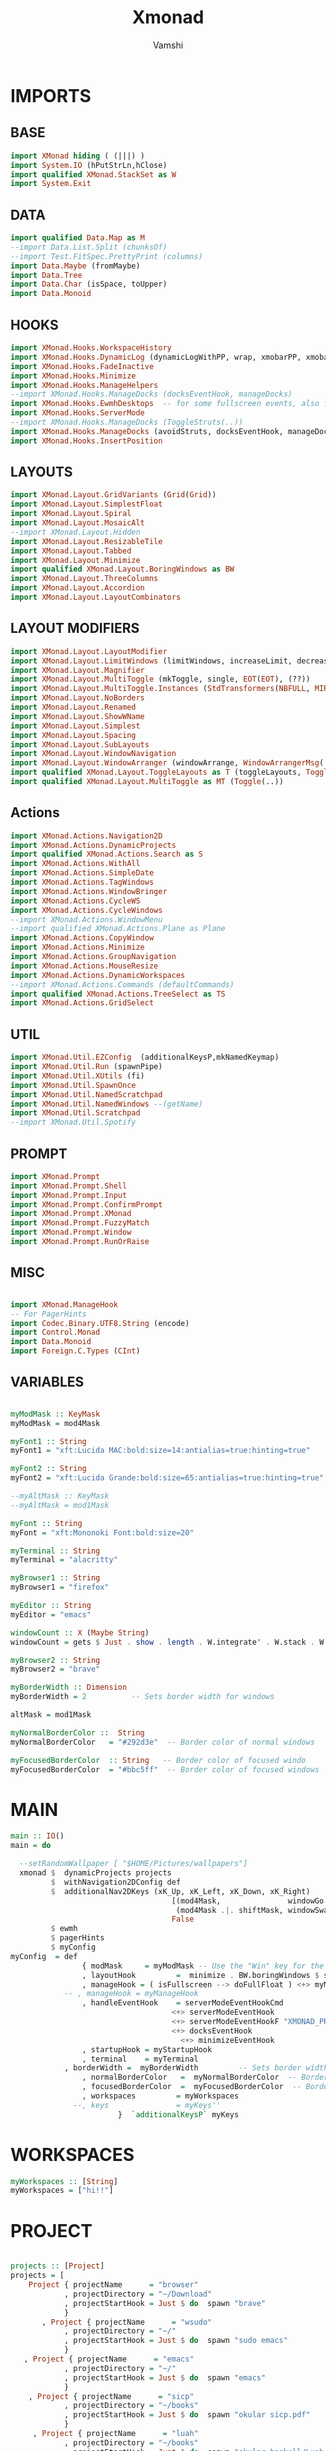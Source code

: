 #+TITLE: Xmonad
#+PROPERTY: header-args :tangle xmonad.hs
#+AUTHOR: Vamshi


* IMPORTS
** BASE
#+begin_src haskell
import XMonad hiding ( (|||) )
import System.IO (hPutStrLn,hClose)
import qualified XMonad.StackSet as W
import System.Exit
#+end_src
** DATA
#+begin_src haskell
import qualified Data.Map as M
--import Data.List.Split (chunksOf)
--import Test.FitSpec.PrettyPrint (columns)
import Data.Maybe (fromMaybe)
import Data.Tree
import Data.Char (isSpace, toUpper)
import Data.Monoid
#+end_src
** HOOKS
#+begin_src haskell
import XMonad.Hooks.WorkspaceHistory
import XMonad.Hooks.DynamicLog (dynamicLogWithPP, wrap, xmobarPP, xmobarColor, shorten, PP(..))
import XMonad.Hooks.FadeInactive
import XMonad.Hooks.Minimize
import XMonad.Hooks.ManageHelpers
--import XMonad.Hooks.ManageDocks (docksEventHook, manageDocks)
import XMonad.Hooks.EwmhDesktops  -- for some fullscreen events, also for xcomposite in obs.
import XMonad.Hooks.ServerMode
--import XMonad.Hooks.ManageDocks (ToggleStruts(..))
import XMonad.Hooks.ManageDocks (avoidStruts, docksEventHook, manageDocks,ToggleStruts(..))
import XMonad.Hooks.InsertPosition

#+end_src
** LAYOUTS
#+begin_src haskell
import XMonad.Layout.GridVariants (Grid(Grid))
import XMonad.Layout.SimplestFloat
import XMonad.Layout.Spiral
import XMonad.Layout.MosaicAlt
--import XMonad.Layout.Hidden
import XMonad.Layout.ResizableTile
import XMonad.Layout.Tabbed
import XMonad.Layout.Minimize
import qualified XMonad.Layout.BoringWindows as BW
import XMonad.Layout.ThreeColumns
import XMonad.Layout.Accordion
import XMonad.Layout.LayoutCombinators
#+end_src
** LAYOUT MODIFIERS
#+begin_src haskell
import XMonad.Layout.LayoutModifier
import XMonad.Layout.LimitWindows (limitWindows, increaseLimit, decreaseLimit)
import XMonad.Layout.Magnifier
import XMonad.Layout.MultiToggle (mkToggle, single, EOT(EOT), (??))
import XMonad.Layout.MultiToggle.Instances (StdTransformers(NBFULL, MIRROR, NOBORDERS))
import XMonad.Layout.NoBorders
import XMonad.Layout.Renamed
import XMonad.Layout.ShowWName
import XMonad.Layout.Simplest
import XMonad.Layout.Spacing
import XMonad.Layout.SubLayouts
import XMonad.Layout.WindowNavigation
import XMonad.Layout.WindowArranger (windowArrange, WindowArrangerMsg(..))
import qualified XMonad.Layout.ToggleLayouts as T (toggleLayouts, ToggleLayout(Toggle))
import qualified XMonad.Layout.MultiToggle as MT (Toggle(..))
#+end_src

** Actions
#+begin_src haskell
import XMonad.Actions.Navigation2D
import XMonad.Actions.DynamicProjects
import qualified XMonad.Actions.Search as S
import XMonad.Actions.WithAll
import XMonad.Actions.SimpleDate
import XMonad.Actions.TagWindows
import XMonad.Actions.WindowBringer
import XMonad.Actions.CycleWS
import XMonad.Actions.CycleWindows
--import XMonad.Actions.WindowMenu
--import qualified XMonad.Actions.Plane as Plane
import XMonad.Actions.CopyWindow
import XMonad.Actions.Minimize
import XMonad.Actions.GroupNavigation
import XMonad.Actions.MouseResize
import XMonad.Actions.DynamicWorkspaces
--import XMonad.Actions.Commands (defaultCommands)
import qualified XMonad.Actions.TreeSelect as TS
import XMonad.Actions.GridSelect
#+end_src
** UTIL
#+begin_src haskell
import XMonad.Util.EZConfig  (additionalKeysP,mkNamedKeymap)
import XMonad.Util.Run (spawnPipe)
import XMonad.Util.XUtils (fi)
import XMonad.Util.SpawnOnce
import XMonad.Util.NamedScratchpad
import XMonad.Util.NamedWindows --(getName)
import XMonad.Util.Scratchpad
--import XMonad.Util.Spotify
#+end_src
** PROMPT
#+begin_src haskell
import XMonad.Prompt
import XMonad.Prompt.Shell
import XMonad.Prompt.Input
import XMonad.Prompt.ConfirmPrompt
import XMonad.Prompt.XMonad
import XMonad.Prompt.FuzzyMatch
import XMonad.Prompt.Window
import XMonad.Prompt.RunOrRaise

#+end_src
** MISC
#+begin_src haskell

import XMonad.ManageHook
-- For PagerHints
import Codec.Binary.UTF8.String (encode)
import Control.Monad
import Data.Monoid
import Foreign.C.Types (CInt)
#+end_src
** VARIABLES
#+begin_src haskell

myModMask :: KeyMask
myModMask = mod4Mask

myFont1 :: String
myFont1 = "xft:Lucida MAC:bold:size=14:antialias=true:hinting=true"

myFont2 :: String
myFont2 = "xft:Lucida Grande:bold:size=65:antialias=true:hinting=true"

--myAltMask :: KeyMask
--myAltMask = mod1Mask

myFont :: String
myFont = "xft:Mononoki Font:bold:size=20"

myTerminal :: String
myTerminal = "alacritty"

myBrowser1 :: String
myBrowser1 = "firefox"

myEditor :: String
myEditor = "emacs"

windowCount :: X (Maybe String)
windowCount = gets $ Just . show . length . W.integrate' . W.stack . W.workspace . W.current . windowset

myBrowser2 :: String
myBrowser2 = "brave"

myBorderWidth :: Dimension
myBorderWidth = 2          -- Sets border width for windows

altMask = mod1Mask

myNormalBorderColor ::  String
myNormalBorderColor   = "#292d3e"  -- Border color of normal windows

myFocusedBorderColor  :: String   -- Border color of focused windo
myFocusedBorderColor  = "#bbc5ff"  -- Border color of focused windows
#+end_src
* MAIN
#+begin_src haskell
main :: IO()
main = do

  --setRandomWallpaper [ "$HOME/Pictures/wallpapers"]
  xmonad $  dynamicProjects projects
         $  withNavigation2DConfig def
         $  additionalNav2DKeys (xK_Up, xK_Left, xK_Down, xK_Right)
                                    [(mod4Mask,               windowGo  ),
                                     (mod4Mask .|. shiftMask, windowSwap)]
                                    False
         $ ewmh
         $ pagerHints
         $ myConfig
myConfig  = def
    			{ modMask     = myModMask -- Use the "Win" key for the mod key
    			, layoutHook         =  minimize . BW.boringWindows $ showWName' myShowWNameTheme myLayoutHook
    			, manageHook = ( isFullscreen --> doFullFloat ) <+> myManageHook <+> manageDocks
			-- , manageHook = myManageHook
    			, handleEventHook    = serverModeEventHookCmd
                       				<+> serverModeEventHook
                       				<+> serverModeEventHookF "XMONAD_PRINT" (io . putStrLn)
                       				<+> docksEventHook
                                      <+> minimizeEventHook
    			, startupHook = myStartupHook
    			, terminal    = myTerminal
   			, borderWidth =  myBorderWidth         -- Sets border width for windows
    			, normalBorderColor   =  myNormalBorderColor  -- Border color of normal windows
    			, focusedBorderColor  =  myFocusedBorderColor  -- Border color of focused windows
    			, workspaces         = myWorkspaces
              --, keys               = myKeys''
    			       	}  `additionalKeysP` myKeys
#+end_src
* WORKSPACES
#+begin_src haskell
myWorkspaces :: [String]
myWorkspaces = ["hi!!"]
#+end_src
* PROJECT
#+begin_src haskell

projects :: [Project]
projects = [
    Project { projectName      = "browser"
            , projectDirectory = "~/Download"
            , projectStartHook = Just $ do  spawn "brave"
            }
       , Project { projectName      = "wsudo"
            , projectDirectory = "~/"
            , projectStartHook = Just $ do  spawn "sudo emacs"
            }
   , Project { projectName      = "emacs"
            , projectDirectory = "~/"
            , projectStartHook = Just $ do  spawn "emacs"
            }
    , Project { projectName      = "sicp"
            , projectDirectory = "~/books"
            , projectStartHook = Just $ do  spawn "okular sicp.pdf"
            }
     , Project { projectName      = "luah"
            , projectDirectory = "~/books"
            , projectStartHook = Just $ do  spawn "okular haskell/Luah.pdf"
            }
      , Project { projectName      = "algo"
            , projectDirectory = "~/books"
            , projectStartHook = Just $ do  spawn "okular haskell/Haskell-Algo.pdf"
            }
      , Project { projectName      = "dm"
            , projectDirectory = "~/books"
            , projectStartHook = Just $ do  spawn "okular dm.pdf"
            }
           , Project { projectName      = "o"
            , projectDirectory = "~/books"
            , projectStartHook = Just $ do  spawn "okular dmspectrum.pdf"
            }
           , Project { projectName      = "befa"
            , projectDirectory = "~/books"
            , projectStartHook = Just $ do  spawn "okular befa.pdf"
            }
           , Project { projectName      = "2"
            , projectDirectory = "~/books"
            , projectStartHook = Just $ do  spawn "okular 2ndYear.pdf"
            }
         , Project { projectName      = "3"
            , projectDirectory = "~/books"
            , projectStartHook = Just $ do  spawn "okular 3rdYear.pdf"
            }
   {- , Project { projectName      = "library"
            , projectDirectory = "~/books"
            , projectStartHook = Just $ do shellPrompt  switchXPConfig--runOrRaisePrompt runOrRaiseXPConfig -- "ke"
                         --Nothing --  spawn "ko"
        }
  , Project { projectName      = "terminal"
            , projectDirectory = "~/"
            , projectStartHook = Just $ do spawn  "emacsclient -c -a '' --eval '(+vterm/here nil))'"--"cool-retro-term"
       -}
  ]
#+end_src

* KEYBINDINGS
#+begin_src haskell

myKeys :: [(String,X())]
myKeys =[
       ("S-<Return>" ,  xmonadPromptC myKeys' ultimateXPConfig )-- $ aynRandXPConfig $ unsafePerformIO (getStdRandom (randomR (1, 2))))
       , ("S-<Tab>" ,  xmonadPromptC myKeys' ultimateXPConfig ) -- $ aynRandXPConfig $ unsafePerformIO (getStdRandom (randomR (1, 3))))
       ,  ("S-<Space>" ,  xmonadPromptC myKeys' ultimateXPConfig )-- $ aynRandXPConfig $ unsafePerformIO (getStdRandom (randomR (1, 4))))
       ,  ("M-<Space>" ,  xmonadPromptC myKeys' ultimateXPConfig )-- $ aynRandXPConfig $ unsafePerformIO (getStdRandom (randomR (1, 5))))
       ,  ("M1-<Space>" ,  xmonadPromptC myKeys'  ultimateXPConfig)-- ultimateXPConfig )-- $ aynRandXPConfig $ unsafePerformIO (getStdRandom (randomR (1, 5))))
       --  , ("M1-<Return>",  spawn myTerminal )
       --  , ("M-<Tab>" ,  spawnSelected' myList)
       , ("M-2",  spawn "scrot")
       , ("M-<Tab>" , mass)--windowMenu)
       , ("M1-<Tab>",   moveTo Prev NonEmptyWS )
       , ("M1-q",   moveTo Next NonEmptyWS )
     --  , ("M1-<Tab>",nextMatch Backward (return True))
     --  , ("S-[",      prevWS )
     --  , ("S-]",      nextWS )
       , ("M-f" ,sendMessage (MT.Toggle NBFULL) >> sendMessage ToggleStruts)
       , ("M1-f" ,sendMessage (MT.Toggle NBFULL) >> sendMessage ToggleStruts)
       , ("M1-[",   moveTo Prev NonEmptyWS )
       , ("M1-]",   moveTo Next NonEmptyWS )
       , ("M-q",     prevWS )
       , ("M-[",     prevWS )
       , ("M-w",     nextWS )
       , ("M-]",     nextWS )
       , ("S-<Backspace>" ,  kill )
       , ("M1-<Backspace>" , removeWorkspace )
       , ("M-<Backspace>" ,  killAll )
       , ("M1-<Return>" ,  namedScratchpadAction myScratchPads "kitty")
       , ("M-<Return>" ,  namedScratchpadAction myScratchPads "firefox")
       , ("M1-p" ,  namedScratchpadAction myScratchPads "firefox")
     ]

#+end_src
* TREESELECT
#+begin_src haskell

tsDefaultConfig :: TS.TSConfig a
tsDefaultConfig = TS.TSConfig { TS.ts_hidechildren = True
                              , TS.ts_background   = 0xdd292d3e
                              , TS.ts_font         = myFont1
                              , TS.ts_node         = (0xffd0d0d0, 0xff202331)
                              , TS.ts_nodealt      = (0xffd0d0d0, 0xff292d3e)
                              , TS.ts_highlight    = (0xffffffff, 0xff755999)
                              , TS.ts_extra        = 0xffd0d0d0
                              , TS.ts_node_width   = 360
                              , TS.ts_node_height  = 40
                              , TS.ts_originX      = 0
                              , TS.ts_originY      = 0
                              , TS.ts_indent       = 80
                              , TS.ts_navigate     = myTreeNavigation
                              }

myTreeNavigation = M.fromList
    [ ((0, xK_Escape),   TS.cancel)
    , ((0, xK_Return),   TS.select)
    , ((0, xK_space),    TS.select)
    , ((0, xK_Up),       TS.movePrev)
    , ((0, xK_Down),     TS.moveNext)
    , ((0, xK_Left),     TS.moveParent)
    , ((0, xK_Right),    TS.moveChild)
    , ((0, xK_k),        TS.movePrev)
    , ((0, xK_j),        TS.moveNext)
    , ((0, xK_h),        TS.moveParent)
    , ((0, xK_l),        TS.moveChild)
    , ((0, xK_o),        TS.moveHistBack)
    , ((0, xK_i),        TS.moveHistForward)
   ]


treeselectAction :: TS.TSConfig (X ()) -> X ()
treeselectAction a = TS.treeselectAction a
  [
   Node (TS.TSNode " + Scratchpads" "" (return ()))
   [  Node (TS.TSNode "kitty" "Drop down terminal" (spawn "kitty")) []
  , Node (TS.TSNode "firefox" "Drop down browser"   (  namedScratchpadAction myScratchPads "firefox"))[]
   , Node (TS.TSNode "music" "Drop down spotify"   (  namedScratchpadAction myScratchPads "spotify"))[]
    ]
   , Node (TS.TSNode " + Exit" "" (return ()))
   [  Node (TS.TSNode "kitty" "Drop down terminal" (spawn "kitty")) []
  , Node (TS.TSNode "firefox" "Drop down browser"   (  namedScratchpadAction myScratchPads "firefox"))[]
   , Node (TS.TSNode "music" "Drop down spotify"   (  namedScratchpadAction myScratchPads "spotify"))[]
    ]
  ]

#+end_src
* GRIDSELECT
#+begin_src haskell

spawnSelected' :: [(String, String)] -> X ()
spawnSelected' lst = gridselect conf lst >>= flip whenJust spawn
    where conf = def
                   { gs_cellheight   = 150
                   , gs_cellwidth    = 340
                   , gs_cellpadding  = 6
                   , gs_originFractX = 0.5
                   , gs_originFractY = 0.5
                   , gs_font         = myFont
                   }

myList :: [(String,String)]
myList = [("Shift+Return  Main menu","")
         ,("Shift+Tab     Main menu","")
         ,("Alt+Return    Exec terminal","")
         ,("Mod4+2        Screenshot",""   )
         ]

myColorizer :: Window -> Bool -> X (String, String)
myColorizer = colorRangeFromClassName
                  (0x28,0x2c,0x34) -- lowest inactive bg
                  (0x28,0x2c,0x34) -- highest inactive bg
                  (0xc7,0x92,0xea) -- active bg
                  (0xc0,0xa7,0x9a) -- inactive fg
                  (0x28,0x2c,0x34) -- active fg

colorizer :: a -> Bool -> X (String, String)
colorizer _ isFg = do
    fBC <- asks (focusedBorderColor . config)
    nBC <- asks (normalBorderColor . config)
    return $ if isFg
                then (fBC, nBC)
                else (nBC, fBC)

windowMenu :: X ()
windowMenu = withFocused $ \w -> do
    tags <- asks (workspaces . config)
    Rectangle x y wh ht <- getSize w
    Rectangle sx sy swh sht <- gets $ screenRect . W.screenDetail . W.current . windowset
    let originFractX = (fi x - fi sx + fi wh / 2) / fi swh
        originFractY = (fi y - fi sy + fi ht / 2) / fi sht
        gsConfig = (buildDefaultGSConfig colorizer)
                    { gs_originFractX = originFractX
                    , gs_originFractY = originFractY }
        actions = [ ("rotUnfocusedUp" , rotUnfocusedUp)
                  , ("Cancel menu", return ())
                  , ("Close"      , kill)
  --                , ("Maximize"   , sendMessage $ maximizeRestore w)
                  , ("Minimize"   , minimizeWindow w)
                  ] ++
                  [ ("Move to " ++ tag, windows $ W.shift tag)
                    | tag <- tags ]
    runSelectedAction gsConfig actions

getSize :: Window -> X (Rectangle)
getSize w = do
  d  <- asks display
  wa <- io $ getWindowAttributes d w
  let x = fi $ wa_x wa
      y = fi $ wa_y wa
      wh = fi $ wa_width wa
      ht = fi $ wa_height wa
  return (Rectangle x y wh ht)
-- gridSelect menu layout
mygridConfig :: p -> GSConfig Window
mygridConfig colorizer = (buildDefaultGSConfig myColorizer)
    { gs_cellheight   = 40
    , gs_cellwidth    = 200
    , gs_cellpadding  = 6
    , gs_originFractX = 0.5
    , gs_originFractY = 0.5
    , gs_font         = myFont
    }
{-myMass =  def   { gs_cellheight   = 150
                   , gs_cellwidth    = 340
                   , gs_cellpadding  = 6
                   --, gs_colorizer    = myColorizer
                   , gs_originFractX = 0.5
                   , gs_originFractY = 0.5
                   --, gs_font         = myFont
                   -}

mass = runSelectedAction def{  gs_cellheight   = 150 ,  gs_cellwidth    = 340 , gs_font = myFont} windowList --(buildDefaultGSConfig myColorizer) windowList --myMass okay
okay = [("rotUnfocusedUp" , rotUnfocusedUp)
       , ("rotFocusedDown" , rotFocusedDown)
       , ("rotOpposite"    , rotOpposite)
       , ("rotUnfocusedUp" , rotUnfocusedUp)
       , ("rotFocusedUp"   , rotFocusedUp)
       , ("rotUnfocusedDown", rotUnfocusedDown)
       ]
windowList = [("addTag", tagPrompt ultimateXPConfig (\s -> withFocused (addTag s)))
             , ("deleteTag", tagDelPrompt ultimateXPConfig)
             , ("killWin", tagPrompt ultimateXPConfig (\s -> withTaggedGlobal s killWindow))
             , ("hideWin", tagPrompt ultimateXPConfig (\s -> withTaggedGlobal s minimizeWindow))
             , ("maximizeWin", tagPrompt ultimateXPConfig (\s -> withTaggedGlobal s maximizeWindowAndFocus))
   --   , ("w2", tagPrompt ultimateXPConfig (\s -> withTaggedP s (W.shiftWin "2")))
             , ("shiftHere", tagPrompt ultimateXPConfig (\s -> withTaggedGlobalP s shiftHere))
             , ("goto", tagPrompt ultimateXPConfig (\s -> focusUpTaggedGlobal s))
             ]

#+end_src
* PROMPT
#+begin_src haskell

-- Xmonad has several search engines available to use located in
-- XMonad.Actions.Search. Additionally, you can add other search engines
-- such as those listed below.
archwiki, ebay, news, reddit, urban :: S.SearchEngine

archwiki = S.searchEngine "archwiki" "https://wiki.archlinux.org/index.php?search="
ebay     = S.searchEngine "ebay" "https://www.ebay.com/sch/i.html?_nkw="
news     = S.searchEngine "news" "https://news.google.com/search?q="
reddit   = S.searchEngine "reddit" "https://www.reddit.com/search/?q="
urban    = S.searchEngine "urban" "https://www.urbandictionary.com/define.php?term="
nixos    = S.searchEngine "playStore" "https://search.nixos.org/packages?channel=20.09&from=0&size=30&sort=relevance&query="
github   = S.searchEngine  "github" "https://github.com/search?q="
tutorial = S.searchEngine "tutorial" "https://www.youtube.com/watch?v=CrNOCk5m1FU"
aiGoogle = S.intelligent S.google
mty      = S.searchEngine "empty" "https://gitlab.com/vladimirLenin"
books    = S.searchEngine "books" "http://gen.lib.rus.ec/search.php?req="
php      = S.searchEngine "server" "http://localhost:4000/"
vanila   = S.searchEngine "https://" "https://" 

searchList :: [(String, S.SearchEngine)]
searchList = [ ("a", archwiki)
             , ("d", S.duckduckgo)
             , ("e", ebay)
             , ("g", S.google)
             , ("h", S.hoogle)
             , ("i", S.images)
             , ("n", news)
             , ("r", reddit)
             , ("s", S.stackage)
             , ("t", S.thesaurus)
             , ("v", S.vocabulary)
             , ("b", S.wayback)
             , ("u", urban)
             , ("w", S.wikipedia)
             , ("y", S.youtube)
             , ("z", S.amazon)
             ]
-- great replacement for dzen.
myXPConfig :: XPConfig
myXPConfig = def
  { --position            = CenteredAt { xpCenterY = 0.5, xpWidth = 1 }
  --position            =  Bottom
  position            =  Top
  , bgColor           = "#000000"
  , fgColor           = "#DDDDDD"
  , fgHLight          = "#FFFFFF"
  , bgHLight          = "#333333"
  , borderColor       = "#FFFFFF"
  , promptBorderWidth = 1
  , font              = "xft:LucidaGrande:size=26"
  , height            = 80
  , searchPredicate   = fuzzyMatch
  , alwaysHighlight   = True
  , defaultPrompter   = id $ map toUpper
  }

{-
dtXPKeymap :: M.Map (KeyMask,KeySym) (XP ())
dtXPKeymap = M.fromList $
     map (first $ (,) controlMask)   -- control + <key>
     [ (xK_z, killBefore)            -- kill line backwards
     , (xK_k, killAfter)             -- kill line forwards
     , (xK_a, startOfLine)           -- move to the beginning of the line
     , (xK_e, endOfLine)             -- move to the end of the line
     , (xK_m, deleteString Next)     -- delete a character foward
     , (xK_b, moveCursor Prev)       -- move cursor forward
     , (xK_f, moveCursor Next)       -- move cursor backward
     , (xK_BackSpace, killWord Prev) -- kill the previous word
     , (xK_y, pasteString)           -- paste a string
     , (xK_g, quit)                  -- quit out of prompt
     , (xK_bracketleft, quit)
     ]
     ++
     map (first $ (,) altMask)       -- meta key + <key>
     [ (xK_BackSpace, killWord Prev) -- kill the prev word
     , (xK_f, moveWord Next)         -- move a word forward
     , (xK_b, moveWord Prev)         -- move a word backward
     , (xK_d, killWord Next)         -- kill the next word
     , (xK_n, moveHistory W.focusUp')   -- move up thru history
     , (xK_p, moveHistory W.focusDown') -- move down thru history
     ]
     ++
     map (first $ (,) 0) -- <key>
     [ (xK_Return, setSuccess True >> setDone True)
     , (xK_KP_Enter, setSuccess True >> setDone True)
     , (xK_BackSpace, deleteString Prev)
     , (xK_Delete, deleteString Next)
     , (xK_Left, moveCursor Prev)
     , (xK_Right, moveCursor Next)
     , (xK_Home, startOfLine)
     , (xK_End, endOfLine)
     , (xK_Down, moveHistory W.focusUp')
     , (xK_Up, moveHistory W.focusDown')
     , (xK_Escape, quit)
     ] -}

myXPConfig' = def
                {
                                     position            = CenteredAt { xpCenterY = 0.2, xpWidth = 0.5 }
                                     , bgColor           = "grey7"
                                     , fgColor           = "grey80"
                                     , bgHLight          = "#02bfa0"
                                     , fgHLight          = "White"
                                     , borderColor       = "white"
                                     , alwaysHighlight   = True
                                     , promptBorderWidth = 4
                                     , defaultText       = []
                                     , font              = "xft:LucidaGrande:size=26"
                                     , height            = 96
				     , autoComplete      = Just 100000
                  }

runOrRaiseXPConfig :: XPConfig
runOrRaiseXPConfig = myXPConfig' {
                                  bgColor = "#e0dfde"
                                , borderColor = "#000000"
                                , fgColor = "#0f0f0f"
				, autoComplete = Nothing
                                 }

switchXPConfig = amberXPConfig {

                                     position            = Top --CenteredAt { xpCenterY = 0.2, xpWidth = 0.5 }
                                     , font              = "xft:FiraSans:size=26"
                                     , searchPredicate   = fuzzyMatch
                                     , height            = 76
                                     , bgHLight          = "#02bfa0"
                                     , fgHLight          = "White"

                      }
ultimateXPConfig = greenXPConfig {

                               autoComplete      = Just 100000    -- set Just 100000 for .1 sec
                               , height            = 80
                              ,  position =  CenteredAt {xpCenterY = 0.19 , xpWidth = 0.88}
                               ,  font = "xft:FiraSans:size=22"
                       }
ultimateWindows = ultimateXPConfig {
                                        font = "xft:FiraSans:size=27"
                                   }
ultima10XPConfig = ultimateXPConfig {
                                      autoComplete      = Nothing    -- set Just 100000 for .1 sec
  				, position = Top                             
                               ,  font = "xft:FiraSans:size=25"
                                    }
penUltiXPConfig = ultima10XPConfig {
                                       autoComplete = Just 100000 
                                   }
layoutXPConfig = ultimateXPConfig {
                                       position =  CenteredAt {xpCenterY = 0.34 , xpWidth = 0.88}
                                     ,  font = "xft:LucidaGrande:size=26"
                                    }
ultima2XPConfig = amberXPConfig {

                                autoComplete      = Just 100000    -- set Just 100000 for .1 sec
                                ,  height            = 80
                               ,  font = "xft:LucidaGrande:size=26"
                               ,  position =  CenteredAt {xpCenterY = 0.3 , xpWidth = 0.84}
                       }
myBackgroundColor = "#151515"

myContentColor = "#d0d0d0"

myFontq = "xft:SauceCodePro Nerd Font:regular:pixelsize=23"

myXPromptConfig :: XPConfig
myXPromptConfig =
      XPC
        { promptBorderWidth = 1
        , alwaysHighlight = True
        , height = 42
        , historySize = 256
        , font =   myFontq
        , bgColor = myBackgroundColor
        , fgColor = myContentColor
        , bgHLight = myBackgroundColor
        , fgHLight = myContentColor
        , borderColor = myBackgroundColor
        , position = Top
        , autoComplete = Just 100000
        , showCompletionOnTab = False
        , searchPredicate = fuzzyMatch
        , defaultPrompter = id
        , sorter = const id
        , maxComplRows = Just 7
        , promptKeymap = defaultXPKeymap
        , completionKey = (0, xK_Tab)
        , changeModeKey = xK_grave
        , historyFilter = id
        , defaultText = []
        }

searchPrompt :: X()
searchPrompt = inputPrompt myXPConfig "yay " ?+ appStore

appStore :: String -> X()
appStore query =  spawn (((myTerminal ++) " -e yay " ++ ) query)

webList = [   ("github"  , S.selectSearch $ S.searchEngine "mass" "https://github.com/vamshi-lisp")
            , ("tutHaskell",  S.selectSearch $ S.searchEngine "ass" "https://www.srid.ca/1948201.html")
            , ("gitlab", S.selectSearch mty)
    ]

#+end_src

* LAYOUT
#+begin_src haskell
mySpacing :: Integer -> l a -> XMonad.Layout.LayoutModifier.ModifiedLayout Spacing l a
mySpacing i = spacingRaw False (Border i i i i) True (Border i i i i) True

-- Below is a variation of the above except no borders are applied
-- if fewer than two windows. So a single window has no gaps.
mySpacing' :: Integer -> l a -> XMonad.Layout.LayoutModifier.ModifiedLayout Spacing l a
mySpacing' i = spacingRaw True (Border i i i i) True (Border i i i i) True

-- Defining a bunch of layouts, many that I don't use.
tall     = renamed [Replace "tall"]
           $ windowNavigation
           $ addTabs shrinkText myTabTheme
           $ subLayout [] (smartBorders Simplest)
           $ limitWindows 12
           $ mySpacing 8
           $ ResizableTall 1 (3/100) (1/2) []
magnify  = renamed [Replace "magnify"]
           $ windowNavigation
           $ addTabs shrinkText myTabTheme
           $ subLayout [] (smartBorders Simplest)
           $ magnifier
           $ limitWindows 12
           $ mySpacing 8
           $ ResizableTall 1 (3/100) (1/2) []
monocle  = renamed [Replace "monocle"]
           $ windowNavigation
                   $ addTabs shrinkText myTabTheme
           $ subLayout [] (smartBorders Simplest)
           $ limitWindows 20 Full
floats   = renamed [Replace "floats"]
           $ windowNavigation
           $ addTabs shrinkText myTabTheme
           $ subLayout [] (smartBorders Simplest)
           $ limitWindows 20 simplestFloat
grid     = renamed [Replace "grid"]
           $ windowNavigation
           $ addTabs shrinkText myTabTheme
           $ subLayout [] (smartBorders Simplest)
           $ limitWindows 12
           $ mySpacing 8
           $ mkToggle (single MIRROR)
           $ Grid (16/10)
spirals  = renamed [Replace "spirals"]
           $ windowNavigation
           $ addTabs shrinkText myTabTheme
           $ subLayout [] (smartBorders Simplest)
           $ mySpacing' 8
           $ spiral (6/7)
threeCol = renamed [Replace "threeCol"]
           $ windowNavigation
           $ addTabs shrinkText myTabTheme
           $ subLayout [] (smartBorders Simplest)
           $ limitWindows 7
           $ mySpacing' 4
           $ ThreeCol 1 (3/100) (1/2)
threeRow = renamed [Replace "threeRow"]
           $ windowNavigation
           $ addTabs shrinkText myTabTheme
           $ subLayout [] (smartBorders Simplest)
           $ limitWindows 7
           $ mySpacing' 4
           -- Mirror takes a layout and rotates it by 90 degrees.
           -- So we are applying Mirror to the ThreeCol layout.
           $ Mirror
           $ ThreeCol 1 (3/100) (1/2)
mosaicAlt = renamed [Replace "Mosaic Alt"]
           $ windowNavigation
           $ addTabs shrinkText myTabTheme
           $ subLayout [] (smartBorders Simplest)
           $ limitWindows 12
           $ mySpacing 8
           $ MosaicAlt M.empty
tabs     = renamed [Replace "tabs"]
           -- I cannot add spacing to this layout because it will
           -- add spacing between window and tabs which looks bad.
           $ tabbed shrinkText myTabTheme
 {-
  hiddenWindow =   renamed [Replace "hiddenWindow"]
                  $ windowNavigation
                  $ addTabs shrinkText myTabTheme
                  $ subLayout [] (smartBorders Simplest)
                  $ limitWindows 12
                  $ mySpacing 8
                  $ hiddenWindows (Tall 1 (3/100) (1/2)) -}
accordion =   renamed [Replace "accordion"]
                  $ windowNavigation
                  $ addTabs shrinkText myTabTheme
                  $ subLayout [] (smartBorders Simplest)
                  $ limitWindows 12
                  $ mySpacing 8
                  $ Accordion
myTabTheme = def { fontName            = myFont
                 , activeColor         = "#46d9ff"
                 , inactiveColor       = "#313846"
                 , activeBorderColor   = "#46d9ff"
                 , inactiveBorderColor = "#282c34"
                 , activeTextColor     = "#282c34"
                 , inactiveTextColor   = "#d0d0d0"
                 }

-- The layout hook
myLayoutHook = avoidStruts $ mouseResize $ windowArrange $ T.toggleLayouts floats
               $ mkToggle (NBFULL ?? NOBORDERS ?? EOT) myDefaultLayout
             where
               -- I've commented out the layouts I don't use.
               myDefaultLayout = mosaicAlt
                                 ||| tall
                                 ||| accordion
                                 ||| magnify
                                 ||| noBorders monocle
                                 ||| floats
                                 ||| noBorders tabs
                                 ||| grid
                                 ||| spirals
                                 ||| threeCol
                                 ||| threeRow

#+end_src
* LAYOUT LIST
#+begin_src haskell
layoutList = [("tall", sendMessage $ JumpToLayout "tall")
             , ("accordion", sendMessage $ JumpToLayout "accordion")
             , ("magnify", sendMessage $ JumpToLayout "magnify")
             , ("noMonocle", sendMessage $ JumpToLayout "noBorders monocle")
             , ("floats", sendMessage $ JumpToLayout "floats")

             , ("mosaicAlt", sendMessage $ JumpToLayout "Mosaic Alt")
             , ("noTabs", sendMessage $ JumpToLayout "noBorders tabs")
             , ("grid", sendMessage $ JumpToLayout "grid")
             , ("spirals", sendMessage $ JumpToLayout "spirals")
             , ("threeCol", sendMessage $ JumpToLayout "threeCol")
             , ("threeRow", sendMessage $ JumpToLayout "threeRow")
             ]
             #+end_src
* LAYOUT ACTION
             #+begin_src haskell
layoutAction =[("layoutList" , xmonadPromptC layoutList penUltiXPConfig)
  --("nextLayout", sendMessage NextLayout)    --("prevLayout", sendMessage PrevLayout)           -- Switch to next layout
              -- Switch to next layout
        , ("arrange", sendMessage Arrange)
        , ("deArrange", sendMessage DeArrange)
        , ("fullScreen", sendMessage (MT.Toggle NBFULL) >> sendMessage ToggleStruts) -- Toggles noborder/full
        , ("toggleStruts", sendMessage ToggleStruts)     -- Toggles struts
        , ("noBorders", sendMessage $ MT.Toggle NOBORDERS)  -- Toggles noborder
 -- Sublayouts
    -- This is used to push windows to tabbed sublayouts, or pull them out of it.
        , ("pullGroupL", sendMessage $ pullGroup L)
        , ("pullGroupR", sendMessage $ pullGroup R)
        , ("pullGroupU", sendMessage $ pullGroup U)
        , ("pullGroupD", sendMessage $ pullGroup D)
        , ("mergeAll", withFocused (sendMessage . MergeAll))
        , ("unMerge", withFocused (sendMessage . UnMerge))
        , ("unMergeAll", withFocused (sendMessage . UnMergeAll))
        , ("nextTab", onGroup W.focusUp')    -- Switch focus to next tab
        , ("prevTab", onGroup W.focusDown')  -- Switch focus to prev tab
        ]

#+end_src
* AUTOSTART
#+begin_src haskell
myStartupHook :: X ()
myStartupHook = do
                    spawn "brightnessctl s 1"

#+end_src

#+begin_src haskell
myManageHook :: ManageHook
myManageHook = composeOne
  [ className =? "Pidgin" -?> doFloat
  , className =? "XCalc"  -?> doFloat
  , className =? "mpv"    -?> doFloat
  , className =? "spotify" -?> doFloat
  , isDialog              -?> doCenterFloat

    -- Move transient windows to their parent:
  , transience
  ] <+> namedScratchpadManageHook myScratchPads
--   <+> namedScratchpadManageHook myScratchPads'

#+end_src
* SPOTIFY
 #+begin_src haskell

--spotList = [("[prev",audioPrev)
--	   ,("pausePlay",audioPlayPause)
--	   ,("]next",audioNext)]


 #+end_src
* PLAYERCTL
#+begin_src haskell

playerctlList :: [(String , X())]
playerctlList = [("[prev", spawn "playerctl previous")
               ,("]next", spawn "playerctl next")
	       ,("pauseplay", spawn "playerctl play-pause")]

#+end_src
* QUIT PROMPT
#+begin_src haskell
quitList = [
       ("allDelete" , killAll)
      , ("workspace" , {- addName "Kill WorkSpace" $ -} removeWorkspace )
      , ("delete" , {-addName "Kill One Window" $ -} kill)
           ]
#+end_src
* EXIT PROMPT
#+begin_src haskell
exitList =  [
  ("eshutdown", confirmPrompt ultima10XPConfig "shutdown" $ spawn "poweroff")
      , ("ereboot", confirmPrompt ultima10XPConfig "restart" $ spawn "reboot")
      , ("elogout",confirmPrompt ultima10XPConfig "exit" $ io $ exitWith ExitSuccess)
      ]
#+end_src
* ORDER PROMPT
#+begin_src haskell
myKeys' :: [(String , X())]
myKeys' = [

       ("activeWindows", windowPrompt ultimateWindows Goto allWindows)
      , ("configuration",xmonadPromptC settings penUltiXPConfig )
      , ("exit" , xmonadPromptC exitList penUltiXPConfig)
      , ("firefox" ,  namedScratchpadAction myScratchPads "firefox")
      , ("gotoProject" , switchProjectPrompt  penUltiXPConfig)
       ,         ("kitty" ,  namedScratchpadAction myScratchPads "kitty")-- ("trivial" , spawn "")
      , ("layouts" , xmonadPromptC layoutAction  penUltiXPConfig)
      --, ("hide taffybar" ,  sendMessage ToggleStruts)
      --, ("",xmonadPromptC spotList ultimateXPConfig )
      , ("music" ,  namedScratchpadAction myScratchPads "spotify")
      --, ("brave" ,  namedScratchpadAction myScratchPads "brave")
      --, ("oCust", xmonadPromptC custList ultimateXPConfig)
     -- , ("jList", xmonadPromptC webList ultimateXPConfig)
      , ("play", xmonadPromptC playerctlList ultimateXPConfig)
--      , ("ug2" ,  namedScratchpadAction myScratchPads "syllabus")
    --  , ("kill all windows",  killAll)
      --, ( "vhelp" , treeselectAction tsDefaultConfig)
      --, ("myShell",  spawn "emacsclient -c -a '' --eval '(eshell)'")
      --, ("terminal", {-addName "Konsole" $ -} spawn myTerminal )
     -- , ("next-ws",{- addName "next ws" $ -} nextWS)
      --, ("prev-ws", {- addName "prev ws" $ -} prevWS)
 --     , ("M-2", addName "capture screen" $ spawn "scrot")
 --     ,  ("exrestart" ,spawn "xmonad --recompile ; xmonad --restart")
  --    ,  ("xmonadPrompt", xmonadPromptC xmonadEdit ultima2XPConfig)
      , ("quit" , xmonadPromptC quitList penUltiXPConfig)
      , ("runOrRaise" , runOrRaisePrompt ultima10XPConfig)
      , ("search" , xmonadPromptC searchPrompts penUltiXPConfig)
      , ("throwToProject" , shiftToProjectPrompt  penUltiXPConfig)
      , ("utilities" , xmonadPromptC  scratchList penUltiXPConfig)
        , ("window", xmonadPromptC windowList penUltiXPConfig)
      , ("xshellPrompt" , shellPrompt  ultima10XPConfig)
      -- , ("xmonadConfig" , spawn "emacs /etc/nixos/dotfiles/xmonad/README.org")
      --, ("Tutorial" ,  S.selectSearchBrowser "/run/current-system/sw/bin/brave" tutorial)
      {-, ("aMenu",windowMenu) -}
      --, ("h", mass)
     ]
#+end_src

* SETTINGS
#+begin_src haskell
settings = [("dark",spawn "systemctl --user restart redshift.service")
            , ("bright",spawn "systemctl --user stop redshift.service")
               , ("sound", spawn "kitty -e pulsemixer")
                , ("light" ,  namedScratchpadAction myScratchPads "light")
               , ("bluetooth", spawn "kitty -e bluetoothctl")
            ]

#+end_src
* SEARCH PROMPT
#+begin_src haskell

searchPrompts = [("books"    ,  S.promptSearch  ultima10XPConfig books)
      		, ("playStore" , S.promptSearch  ultima10XPConfig nixos )
      		, ("just" , S.promptSearch  ultima10XPConfig vanila )
      		, ("server" , S.promptSearchBrowser ultima10XPConfig "/run/current-system/sw/bin/brave" php )
      		, ("google" , S.promptSearch  ultima10XPConfig aiGoogle )
      		, ("youtube" , S.promptSearch  ultima10XPConfig  S.youtube)]
      		-- , ("youtube" , S.promptSearchBrowser ultima10XPConfig "/run/current-system/sw/bin/brave" S.youtube )]

#+end_src
* SCRATCHPADS
#+begin_src haskell

myScratchPads :: [NamedScratchpad]
myScratchPads = [
                  NS "kitty"  "kitty" (className =? "kitty")  (customFloating $ W.RationalRect (0.08) (0.07) (0.85) (0.84))
                , NS "htop"  "kitty -e htop" (className =? "kitty")  (customFloating $ W.RationalRect (0.08) (0.07) (0.85) (0.84))
                , NS "bluetooth"  "kitty -e bluetoothctl" (className =? "kitty")  (customFloating $ W.RationalRect (0.08) (0.07) (0.85) (0.84))
                , NS "pulsemixer"  "kitty -e pulsemixer" (className =? "kitty")  (customFloating $ W.RationalRect (0.08) (0.07) (0.85) (0.84))
                , NS "light"  "kitty -e sudo nvim /sys/class/backlight/intel_backlight/brightness" (className =? "kitty")  (customFloating $ W.RationalRect (0.08) (0.07) (0.85) (0.84))
                , NS myBrowser1  myBrowser1 (className =? "Firefox")  (customFloating $ W.RationalRect (0) (0) (1) (1))
                , NS "spotify"  "spotify" (className =? "Spotify") (customFloating $ W.RationalRect (0) (0) (1) (1))
                , NS "brave"  "brave" (className =? "brave") (customFloating $ W.RationalRect (0) (0) (1) (1))
                , NS "emacs"  "emacs" (title =? "emacs-scratch") (customFloating $ W.RationalRect (0) (0) (1) (1))
                , NS "syllabus"  "okular ~/books/syllabus.pdf" (className =? "Okular") defaultFloating ]

scratchList = [--("htop" ,  namedScratchpadAction myScratchPads "htop")
	       ("htop",spawn "kitty -e htop")
               , ("haskell", spawn "kitty -e ghci")
               , ("python", spawn "kitty -e python")
               , ("clojure", spawn "cd ~/maps/clojure/dawn/src ; kitty -e lein repl")
               
               -- , ("bluetooth" ,  namedScratchpadAction myScratchPads "bluetooth")
               -- , ("pulsemixer" ,  namedScratchpadAction myScratchPads "pulsemixer")
               ]

#+end_src
* SHOW WN NAME
#+begin_src haskell
-- myShowWNameTheme :: SWNConfig
myShowWNameTheme = def
    { swn_font              = "xft:AppleGaramond:bold:size=140"
    --  swn_font              ="xft:Lucida MAC:size=120"
    , swn_fade              = 1.0
    , swn_bgcolor           = "#0F0F0F"
    , swn_color             = "#d8c1e3"
    }

#+end_src
* MISCELLANEOUS
#+begin_src haskell
-- | The \"Current Layout\" custom hint.
xLayoutProp :: X Atom
xLayoutProp = getAtom "_XMONAD_CURRENT_LAYOUT"

-- | The \"Visible Workspaces\" custom hint.
xVisibleProp :: X Atom
xVisibleProp = getAtom "_XMONAD_VISIBLE_WORKSPACES"

-- | Add support for the \"Current Layout\" and \"Visible Workspaces\" custom
-- hints to the given config.
pagerHints :: XConfig a -> XConfig a
pagerHints c =
  c { handleEventHook = handleEventHook c +++ pagerHintsEventHook
    , logHook = logHook c +++ pagerHintsLogHook
    }
  where x +++ y = x `mappend` y

-- | Update the current values of both custom hints.
pagerHintsLogHook :: X ()
pagerHintsLogHook = do
  withWindowSet
    (setCurrentLayout . description . W.layout . W.workspace . W.current)
  withWindowSet
    (setVisibleWorkspaces . map (W.tag . W.workspace) . W.visible)

-- | Set the value of the \"Current Layout\" custom hint to the one given.
setCurrentLayout :: String -> X ()
setCurrentLayout l = withDisplay $ \dpy -> do
  r <- asks theRoot
  a <- xLayoutProp
  c <- getAtom "UTF8_STRING"
  let l' = map fromIntegral (encode l)
  io $ changeProperty8 dpy r a c propModeReplace l'

-- | Set the value of the \"Visible Workspaces\" hint to the one given.
setVisibleWorkspaces :: [String] -> X ()
setVisibleWorkspaces vis = withDisplay $ \dpy -> do
  r  <- asks theRoot
  a  <- xVisibleProp
  c  <- getAtom "UTF8_STRING"
  let vis' = map fromIntegral $ concatMap ((++[0]) . encode) vis
  io $ changeProperty8 dpy r a c propModeReplace vis'

-- | Handle all \"Current Layout\" events received from pager widgets, and
-- set the current layout accordingly.
pagerHintsEventHook :: Event -> X All
pagerHintsEventHook ClientMessageEvent
                      { ev_message_type = mt
                      , ev_data = d
                      } = withWindowSet $ \_ -> do
  a <- xLayoutProp
  when (mt == a) $ sendLayoutMessage d
  return (All True)
pagerHintsEventHook _ = return (All True)

-- | Request a change in the current layout by sending an internal message
-- to XMonad.
sendLayoutMessage :: [CInt] -> X ()
sendLayoutMessage evData = case evData of
  []   -> return ()
  x:_  -> if x < 0
            then sendMessage FirstLayout
            else sendMessage NextLayout

#+end_src
